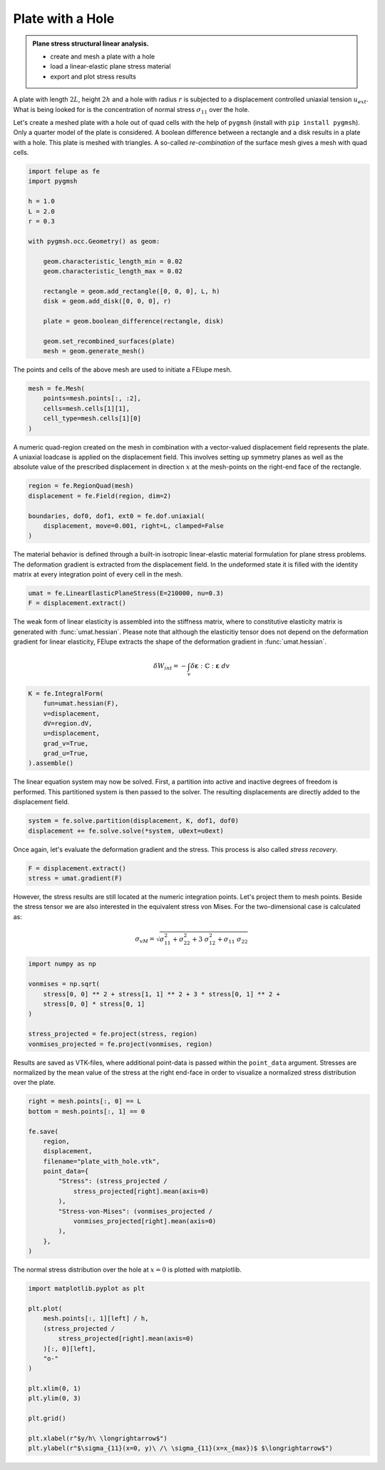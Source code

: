 Plate with a Hole
-----------------

.. admonition:: Plane stress structural linear analysis.
   :class: note

   * create and mesh a plate with a hole
   
   * load a linear-elastic plane stress material
   
   * export and plot stress results


A plate with length :math:`2L`, height :math:`2h` and a hole with radius :math:`r` is subjected to a displacement controlled uniaxial tension :math:`u_{ext}`. What is being looked for is the concentration of normal stress :math:`\sigma_{11}` over the hole.

.. image:: images/platehole.svg
   :width: 400px


Let's create a meshed plate with a hole out of quad cells with the help of ``pygmsh`` (install with ``pip install pygmsh``). Only a quarter model of the plate is considered. A boolean difference between a rectangle and a disk results in a plate with a hole. This plate is meshed with triangles. A so-called *re-combination* of the surface mesh gives a mesh with quad cells.

..  code-block:: python

    import felupe as fe
    import pygmsh

    h = 1.0
    L = 2.0
    r = 0.3

    with pygmsh.occ.Geometry() as geom:
        
        geom.characteristic_length_min = 0.02
        geom.characteristic_length_max = 0.02

        rectangle = geom.add_rectangle([0, 0, 0], L, h)
        disk = geom.add_disk([0, 0, 0], r)
        
        plate = geom.boolean_difference(rectangle, disk)
        
        geom.set_recombined_surfaces(plate)
        mesh = geom.generate_mesh()


The points and cells of the above mesh are used to initiate a FElupe mesh.

..  code-block:: python

    mesh = fe.Mesh(
        points=mesh.points[:, :2], 
        cells=mesh.cells[1][1], 
        cell_type=mesh.cells[1][0]
    )


.. image:: images/platewithhole_mesh.png
   :width: 400px

A numeric quad-region created on the mesh in combination with a vector-valued displacement field represents the plate. A uniaxial loadcase is applied on the displacement field. This involves setting up symmetry planes as well as the absolute value of the prescribed displacement in direction :math:`x` at the mesh-points on the right-end face of the rectangle.

..  code-block:: python

    region = fe.RegionQuad(mesh)
    displacement = fe.Field(region, dim=2)

    boundaries, dof0, dof1, ext0 = fe.dof.uniaxial(
        displacement, move=0.001, right=L, clamped=False
    )


The material behavior is defined through a built-in isotropic linear-elastic material formulation for plane stress problems. The deformation gradient is extracted from the displacement field. In the undeformed state it is filled with the identity matrix at every integration point of every cell in the mesh.

..  code-block:: python

    umat = fe.LinearElasticPlaneStress(E=210000, nu=0.3)
    F = displacement.extract()
    

The weak form of linear elasticity is assembled into the stiffness matrix, where to constitutive elasticity matrix is generated with :func:`umat.hessian`. Please note that although the elasticitiy tensor does not depend on the deformation gradient for linear elasticity, FElupe extracts the shape of the deformation gradient in :func:`umat.hessian`.

.. math::

   \delta W_{int} = - \int_v \delta \boldsymbol{\varepsilon} : \mathbb{C} : \boldsymbol{\varepsilon} \ dv


..  code-block:: python

    K = fe.IntegralForm(
        fun=umat.hessian(F), 
        v=displacement, 
        dV=region.dV, 
        u=displacement, 
        grad_v=True,
        grad_u=True,
    ).assemble()

The linear equation system may now be solved. First, a partition into active and inactive degrees of freedom is performed. This partitioned system is then passed to the solver. The resulting displacements are directly added to the displacement field.

..  code-block:: python

    system = fe.solve.partition(displacement, K, dof1, dof0)
    displacement += fe.solve.solve(*system, u0ext=u0ext)

Once again, let's evaluate the deformation gradient and the stress. This process is also called *stress recovery*.

..  code-block:: python

    F = displacement.extract()
    stress = umat.gradient(F)

However, the stress results are still located at the numeric integration points. Let's project them to mesh points. Beside the stress tensor we are also interested in the equivalent stress von Mises. For the two-dimensional case is calculated as:

.. math::

   \sigma_{vM} = \sqrt{\sigma_{11}^2 + \sigma_{22}^2 + 3 \ \sigma_{12}^2 + \sigma_{11} \ \sigma_{22}}


..  code-block:: python

    import numpy as np
    
    vonmises = np.sqrt(
        stress[0, 0] ** 2 + stress[1, 1] ** 2 + 3 * stress[0, 1] ** 2 +
        stress[0, 0] * stress[0, 1]
    )
    
    stress_projected = fe.project(stress, region)
    vonmises_projected = fe.project(vonmises, region)


Results are saved as VTK-files, where additional point-data is passed within the ``point_data`` argument. Stresses are normalized by the mean value of the stress at the right end-face in order to visualize a normalized stress distribution over the plate.
    
..  code-block:: python

    right = mesh.points[:, 0] == L
    bottom = mesh.points[:, 1] == 0

    fe.save(
        region, 
        displacement, 
        filename="plate_with_hole.vtk",
        point_data={
            "Stress": (stress_projected / 
                stress_projected[right].mean(axis=0)
            ),
            "Stress-von-Mises": (vonmises_projected / 
                vonmises_projected[right].mean(axis=0)
            ),
        },
    )


.. image:: images/platewithhole_stress.png

The normal stress distribution over the hole at :math:`x=0` is plotted with matplotlib.

..  code-block:: python

    import matplotlib.pyplot as plt

    plt.plot(
        mesh.points[:, 1][left] / h, 
        (stress_projected / 
            stress_projected[right].mean(axis=0)
        )[:, 0][left],
        "o-"
    )
    
    plt.xlim(0, 1)
    plt.ylim(0, 3)
    
    plt.grid()
    
    plt.xlabel(r"$y/h\ \longrightarrow$")
    plt.ylabel(r"$\sigma_{11}(x=0, y)\ /\ \sigma_{11}(x=x_{max})$ $\longrightarrow$")

.. image:: images/platewithhole_stressplot.png